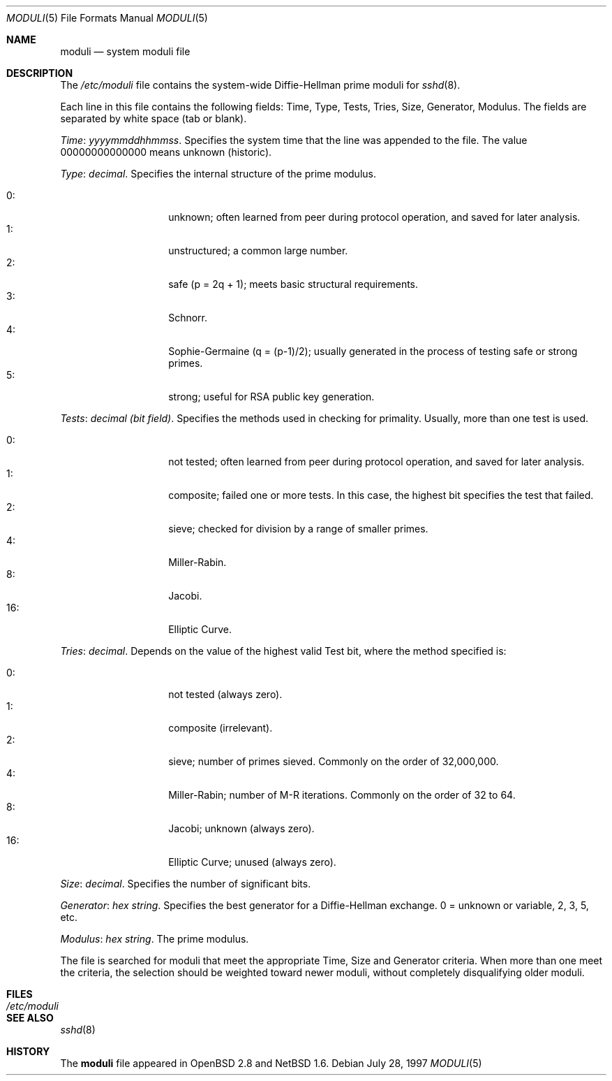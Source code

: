 .\"	$NetBSD: moduli.5,v 1.4.4.1 2002/06/26 16:53:19 tv Exp $
.\" $OpenBSD: moduli.5,v 1.3 2001/06/24 18:50:52 provos Exp $
.\"
.\" Copyright 1997, 2000 William Allen Simpson <wsimpson@greendragon.com>
.\" All rights reserved.
.\"
.\" Redistribution and use in source and binary forms, with or without
.\" modification, are permitted provided that the following conditions
.\" are met:
.\" 1. Redistributions of source code must retain the above copyright
.\"    notice, this list of conditions and the following disclaimer.
.\" 2. Redistributions in binary form must reproduce the above copyright
.\"    notice, this list of conditions and the following disclaimer in the
.\"    documentation and/or other materials provided with the distribution.
.\" 3. All advertising materials mentioning features or use of this software
.\"    must display the following acknowledgement:
.\"      This product includes software designed by William Allen Simpson.
.\" 4. The name of the author may not be used to endorse or promote products
.\"    derived from this software without specific prior written permission.
.\"
.\" THIS SOFTWARE IS PROVIDED BY THE AUTHOR ``AS IS'' AND ANY EXPRESS OR
.\" IMPLIED WARRANTIES, INCLUDING, BUT NOT LIMITED TO, THE IMPLIED WARRANTIES
.\" OF MERCHANTABILITY AND FITNESS FOR A PARTICULAR PURPOSE ARE DISCLAIMED.
.\" IN NO EVENT SHALL THE AUTHOR BE LIABLE FOR ANY DIRECT, INDIRECT,
.\" INCIDENTAL, SPECIAL, EXEMPLARY, OR CONSEQUENTIAL DAMAGES (INCLUDING, BUT
.\" NOT LIMITED TO, PROCUREMENT OF SUBSTITUTE GOODS OR SERVICES; LOSS OF USE,
.\" DATA, OR PROFITS; OR BUSINESS INTERRUPTION) HOWEVER CAUSED AND ON ANY
.\" THEORY OF LIABILITY, WHETHER IN CONTRACT, STRICT LIABILITY, OR TORT
.\" (INCLUDING NEGLIGENCE OR OTHERWISE) ARISING IN ANY WAY OUT OF THE USE OF
.\" THIS SOFTWARE, EVEN IF ADVISED OF THE POSSIBILITY OF SUCH DAMAGE.
.\"
.\" Manual page, using -mandoc macros
.\"
.Dd July 28, 1997
.Dt MODULI 5
.Os
.Sh NAME
.Nm moduli
.Nd system moduli file
.Sh DESCRIPTION
The
.Pa /etc/moduli
file contains the system-wide Diffie-Hellman prime moduli for
.Xr sshd 8 .
.Pp
Each line in this file contains the following fields:
Time, Type, Tests, Tries, Size, Generator, Modulus.
The fields are separated by white space (tab or blank).
.Pp
.Fa Time : yyyymmddhhmmss .
Specifies the system time that the line was appended to the file.
The value 00000000000000 means unknown (historic).
.\"The file is sorted in ascending order.
.Pp
.Fa Type : decimal .
Specifies the internal structure of the prime modulus.
.Pp
.Bl -tag -width indent -offset indent -compact
.It 0 :
unknown;
often learned from peer during protocol operation,
and saved for later analysis.
.It 1 :
unstructured;
a common large number.
.It 2 :
safe (p = 2q + 1);
meets basic structural requirements.
.It 3 :
Schnorr.
.It 4 :
Sophie-Germaine (q = (p-1)/2);
usually generated in the process of testing safe or strong primes.
.It 5 :
strong;
useful for RSA public key generation.
.El
.Pp
.Fa Tests : decimal (bit field) .
Specifies the methods used in checking for primality.
Usually, more than one test is used.
.Pp
.Bl -tag -width indent -offset indent -compact
.It 0 :
not tested;
often learned from peer during protocol operation,
and saved for later analysis.
.It 1 :
composite;
failed one or more tests.
In this case, the highest bit specifies the test that failed.
.It 2 :
sieve;
checked for division by a range of smaller primes.
.It 4 :
Miller-Rabin.
.It 8 :
Jacobi.
.It 16 :
Elliptic Curve.
.El
.Pp
.Fa Tries : decimal .
Depends on the value of the highest valid Test bit,
where the method specified is:
.Pp
.Bl -tag -width indent -offset indent -compact
.It 0 :
not tested
(always zero).
.It 1 :
composite
(irrelevant).
.It 2 :
sieve;
number of primes sieved.
Commonly on the order of 32,000,000.
.It 4 :
Miller-Rabin;
number of M-R iterations.
Commonly on the order of 32 to 64.
.It 8 :
Jacobi;
unknown
(always zero).
.It 16 :
Elliptic Curve;
unused
(always zero).
.El
.Pp
.Fa Size : decimal .
Specifies the number of significant bits.
.Pp
.Fa Generator : hex string .
Specifies the best generator for a Diffie-Hellman exchange.
0 = unknown or variable,
2, 3, 5, etc.
.Pp
.Fa Modulus : hex string .
The prime modulus.
.Pp
The file is searched for moduli that meet the appropriate
Time, Size and Generator criteria.
When more than one meet the criteria,
the selection should be weighted toward newer moduli,
without completely disqualifying older moduli.
.Sh FILES
.Bl -tag -width /etc/moduli -compact
.It Pa /etc/moduli
.El
.Sh SEE ALSO
.Xr sshd 8
.Sh HISTORY
The
.Nm
file appeared in
.Ox 2.8
and
.Nx 1.6 .
